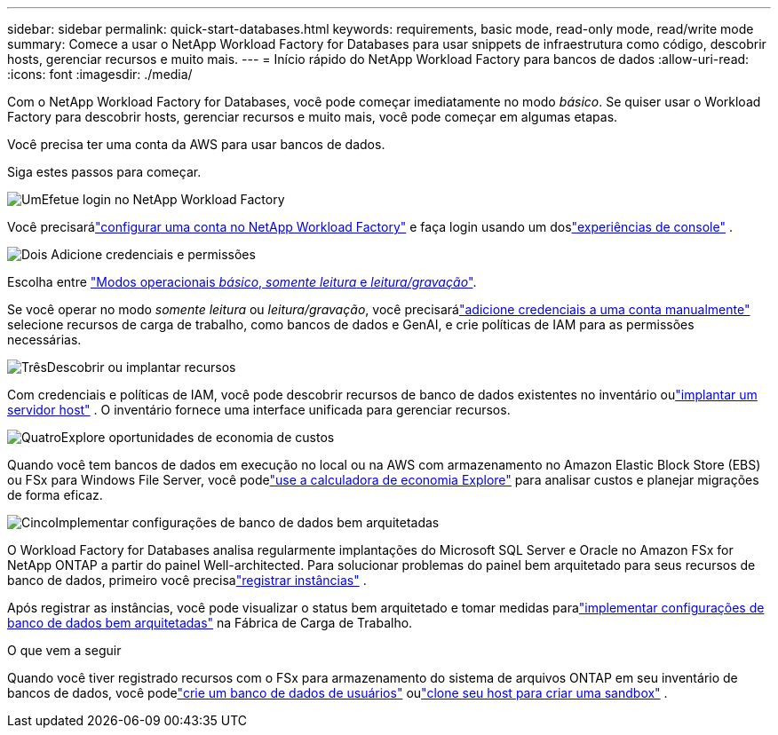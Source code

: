 ---
sidebar: sidebar 
permalink: quick-start-databases.html 
keywords: requirements, basic mode, read-only mode, read/write mode 
summary: Comece a usar o NetApp Workload Factory for Databases para usar snippets de infraestrutura como código, descobrir hosts, gerenciar recursos e muito mais. 
---
= Início rápido do NetApp Workload Factory para bancos de dados
:allow-uri-read: 
:icons: font
:imagesdir: ./media/


[role="lead"]
Com o NetApp Workload Factory for Databases, você pode começar imediatamente no modo _básico_.  Se quiser usar o Workload Factory para descobrir hosts, gerenciar recursos e muito mais, você pode começar em algumas etapas.

Você precisa ter uma conta da AWS para usar bancos de dados.

Siga estes passos para começar.

.image:https://raw.githubusercontent.com/NetAppDocs/common/main/media/number-1.png["Um"]Efetue login no NetApp Workload Factory
[role="quick-margin-para"]
Você precisarálink:https://docs.netapp.com/us-en/workload-setup-admin/sign-up-saas.html["configurar uma conta no NetApp Workload Factory"^] e faça login usando um doslink:https://docs.netapp.com/us-en/workload-setup-admin/console-experiences.html["experiências de console"^] .

.image:https://raw.githubusercontent.com/NetAppDocs/common/main/media/number-2.png["Dois"] Adicione credenciais e permissões
[role="quick-margin-para"]
Escolha entre link:https://docs.netapp.com/us-en/workload-setup-admin/operational-modes.html["Modos operacionais _básico_, _somente leitura_ e _leitura/gravação_"^].

[role="quick-margin-para"]
Se você operar no modo _somente leitura_ ou _leitura/gravação_, você precisarálink:https://docs.netapp.com/us-en/workload-setup-admin/add-credentials.html["adicione credenciais a uma conta manualmente"^] selecione recursos de carga de trabalho, como bancos de dados e GenAI, e crie políticas de IAM para as permissões necessárias.

.image:https://raw.githubusercontent.com/NetAppDocs/common/main/media/number-3.png["Três"]Descobrir ou implantar recursos
[role="quick-margin-para"]
Com credenciais e políticas de IAM, você pode descobrir recursos de banco de dados existentes no inventário oulink:create-database-server.html["implantar um servidor host"] .  O inventário fornece uma interface unificada para gerenciar recursos.

.image:https://raw.githubusercontent.com/NetAppDocs/common/main/media/number-4.png["Quatro"]Explore oportunidades de economia de custos
[role="quick-margin-para"]
Quando você tem bancos de dados em execução no local ou na AWS com armazenamento no Amazon Elastic Block Store (EBS) ou FSx para Windows File Server, você podelink:explore-savings.html["use a calculadora de economia Explore"] para analisar custos e planejar migrações de forma eficaz.

.image:https://raw.githubusercontent.com/NetAppDocs/common/main/media/number-5.png["Cinco"]Implementar configurações de banco de dados bem arquitetadas
[role="quick-margin-para"]
O Workload Factory for Databases analisa regularmente implantações do Microsoft SQL Server e Oracle no Amazon FSx for NetApp ONTAP a partir do painel Well-architected. Para solucionar problemas do painel bem arquitetado para seus recursos de banco de dados, primeiro você precisalink:register-instance.html["registrar instâncias"] .

[role="quick-margin-para"]
Após registrar as instâncias, você pode visualizar o status bem arquitetado e tomar medidas paralink:https://docs.netapp.com/us-en/workload-databases/optimize-configurations.html["implementar configurações de banco de dados bem arquitetadas"] na Fábrica de Carga de Trabalho.

.O que vem a seguir
Quando você tiver registrado recursos com o FSx para armazenamento do sistema de arquivos ONTAP em seu inventário de bancos de dados, você podelink:create-database.html["crie um banco de dados de usuários"] oulink:create-sandbox-clone.html["clone seu host para criar uma sandbox"] .
